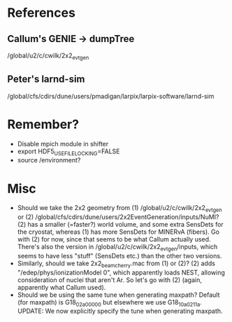 * References
** Callum's GENIE -> dumpTree
/global/u2/c/cwilk/2x2_evt_gen
** Peter's larnd-sim
/global/cfs/cdirs/dune/users/pmadigan/larpix/larpix-software/larnd-sim

* Remember?
- Disable mpich module in shifter
- export HDF5_USE_FILE_LOCKING=FALSE
- source /environment?

* Misc
- Should we take the 2x2 geometry from (1) /global/u2/c/cwilk/2x2_evt_gen or (2) /global/cfs/cdirs/dune/users/2x2EventGeneration/inputs/NuMI? (2) has a smaller (=faster?) world volume, and some extra SensDets for the cryostat, whereas (1) has more SensDets for MINERvA (fibers). Go with (2) for now, since that seems to be what Callum actually used. There's also the version in /global/u2/c/cwilk/2x2_evt_gen/inputs, which seems to have less "stuff" (SensDets etc.) than the other two versions.
- Similarly, should we take 2x2_beam_cherry.mac from (1) or (2)? (2) adds "/edep/phys/ionizationModel 0", which apparently loads NEST, allowing consideration of nuclei that aren't Ar. So let's go with (2) (again, apparently what Callum used).
- Should we be using the same tune when generating maxpath? Default (for maxpath) is G18_02a_00_000 but elsewhere we use G18_10a_02_11a. UPDATE: We now explicitly specify the tune when generating maxpath.
